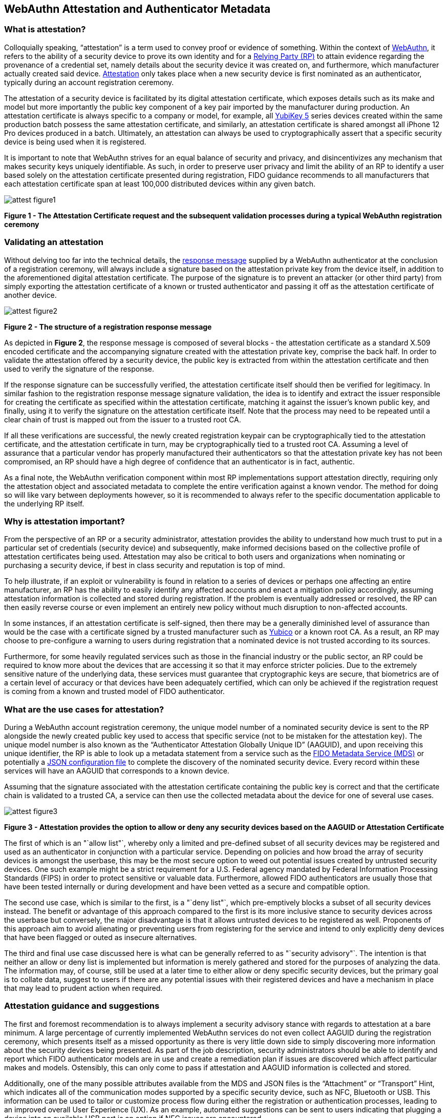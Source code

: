 == WebAuthn Attestation and Authenticator Metadata

=== What is attestation?

Colloquially speaking, “attestation” is a term used to convey proof or evidence of something. Within the context of https://www.w3.org/TR/webauthn-2[WebAuthn], it refers to the ability of a security device to prove its own identity and for a https://www.w3.org/TR/webauthn-2/#webauthn-relying-party[Relying Party (RP)] to attain evidence regarding the provenance of a credential set, namely details about the security device it was created on, and furthermore, which manufacturer actually created said device. https://www.w3.org/TR/webauthn-2/#attestation[Attestation] only takes place when a new security device is first nominated as an authenticator, typically during an account registration ceremony. 

The attestation of a security device is facilitated by its digital attestation certificate, which exposes details such as its make and model but more importantly the public key component of a key pair imported by the manufacturer during production. An attestation certificate is always specific to a company or model, for example, all https://www.yubico.com/products/yubikey-5-overview[YubiKey 5] series devices created within the same production batch possess the same attestation certificate, and similarly, an attestation certificate is shared amongst all iPhone 12 Pro devices produced in a batch. Ultimately, an attestation can always be used to cryptographically assert that a specific security device is being used when it is registered.

It is important to note that WebAuthn strives for an equal balance of security and privacy, and disincentivizes any mechanism that makes security keys uniquely identifiable. As such, in order to preserve user privacy and limit the ability of an RP to identify a user based solely on the attestation certificate presented during registration, FIDO guidance recommends to all manufacturers that each attestation certificate span at least 100,000 distributed devices within any given batch.

image::Images/attest-figure1.png[align="center"]
[.text-center]
*Figure 1 - The Attestation Certificate request and the subsequent validation processes during a typical WebAuthn registration ceremony*
[.text-left]

=== Validating an attestation

Without delving too far into the technical details, the https://fidoalliance.org/specs/fido-u2f-v1.2-ps-20170411/fido-u2f-raw-message-formats-v1.2-ps-20170411.html#registration-response-message-success[response message] supplied by a WebAuthn authenticator at the conclusion of a registration ceremony, will always include a signature based on the attestation private key from the device itself, in addition to the aforementioned digital attestation certificate. The purpose of the signature is to prevent an attacker (or other third party) from simply exporting the attestation certificate of a known or trusted authenticator and passing it off as the attestation certificate of another device.

image::Images/attest-figure2.png[align="center"]
[.text-center]
*Figure 2 - The structure of a registration response message*
[.text-left]

As depicted in *Figure 2*, the response message is composed of several blocks - the attestation certificate as a standard X.509 encoded certificate and the accompanying signature created with the attestation private key, comprise the back half. In order to validate the attestation offered by a security device, the public key is extracted from within the attestation certificate and then used to verify the signature of the response.

If the response signature can be successfully verified, the attestation certificate itself should then be verified for legitimacy. In similar fashion to the registration response message signature validation, the idea is to identify and extract the issuer responsible for creating the certificate as specified within the attestation certificate, matching it against the issuer’s known public key, and finally, using it to verify the signature on the attestation certificate itself. Note that the process may need to be repeated until a clear chain of trust is mapped out from the issuer to a trusted root CA.

If all these verifications are successful, the newly created registration keypair can be cryptographically tied to the attestation certificate, and the attestation certificate in turn, may be cryptographically tied to a trusted root CA. Assuming a level of assurance that a particular vendor has properly manufactured their authenticators so that the attestation private key has not been compromised, an RP should have a high degree of confidence that an authenticator is in fact, authentic.

As a final note, the WebAuthn verification component within most RP implementations support attestation directly, requiring only the attestation object and associated metadata to complete the entire verification against a known vendor. The method for doing so will like vary between deployments however, so it is recommended to always refer to the specific documentation applicable to the underlying RP itself.

=== Why is attestation important?

From the perspective of an RP or a security administrator, attestation provides the ability to understand how much trust to put in a particular set of credentials (security device) and subsequently, make informed decisions based on the collective profile of attestation certificates being used. Attestation may also be critical to both users and organizations when nominating or purchasing a security device, if best in class security and reputation is top of mind.

To help illustrate, if an exploit or vulnerability is found in relation to a series of devices or perhaps one affecting an entire manufacturer, an RP has the ability to easily identify any affected accounts and enact a mitigation policy accordingly, assuming attestation information is collected and stored during registration. If the problem is eventually addressed or resolved, the RP can then easily reverse course or even implement an entirely new policy without much disruption to non-affected accounts.

In some instances, if an attestation certificate is self-signed, then there may be a generally diminished level of assurance than would be the case with a certificate signed by a trusted manufacturer such as https://www.yubico.com/[Yubico] or a known root CA. As a result, an RP may choose to pre-configure a warning to users during registration that a nominated device is not trusted according to its sources. 

Furthermore, for some heavily regulated services such as those in the financial industry or the public sector, an RP could be required to know more about the devices that are accessing it so that it may enforce stricter policies. Due to the extremely sensitive nature of the underlying data, these services must guarantee that cryptographic keys are secure, that biometrics are of a certain level of accuracy or that devices have been adequately certified, which can only be achieved if the registration request is coming from a known and trusted model of FIDO authenticator.

=== What are the use cases for attestation?

During a WebAuthn account registration ceremony, the unique model number of a nominated security device is sent to the RP alongside the newly created public key used to access that specific service (not to be mistaken for the attestation key). The unique model number is also known as the “Authenticator Attestation Globally Unique ID” (AAGUID), and upon receiving this unique identifier, the RP is able to look up a metadata statement from a service such as the https://fidoalliance.org/metadata/[FIDO Metadata Service (MDS)] or potentially a https://developers.yubico.com/U2F/yubico-metadata.json[JSON configuration file] to complete the discovery of the nominated security device. Every record within these services will have an AAGUID that corresponds to a known device.

Assuming that the signature associated with the attestation certificate containing the public key is correct and that the certificate chain is validated to a trusted CA, a service can then use the collected metadata about the device for one of several use cases.

image::Images/attest-figure3.png[align="center"]
[.text-center]
*Figure 3 - Attestation provides the option to allow or deny any security devices based on the AAGUID or Attestation Certificate*
[.text-left]

The first of which is an "`allow list"`, whereby only a limited and pre-defined subset of all security devices may be registered and used as an authenticator in conjunction with a particular service. Depending on policies and how broad the array of security devices is amongst the userbase, this may be the most secure option to weed out potential issues created by untrusted security devices. One such example might be a strict requirement for a U.S. Federal agency mandated by Federal Information Processing Standards (FIPS) in order to protect sensitive or valuable data. Furthermore, allowed FIDO authenticators are usually those that have been tested internally or during development and have been vetted as a secure and compatible option.

The second use case, which is similar to the first, is a "`deny list"`, which pre-emptively blocks a subset of all security devices instead. The benefit or advantage of this approach compared to the first is its more inclusive stance to security devices across the userbase but conversely, the major disadvantage is that it allows untrusted devices to be registered as well. Proponents of this approach aim to avoid alienating or preventing users from registering for the service and intend to only explicitly deny devices that have been flagged or outed as insecure alternatives.

The third and final use case discussed here is what can be generally referred to as "`security advisory"`. The intention is that neither an allow or deny list is implemented but information is merely gathered and stored for the purposes of analyzing the data. The information may, of course, still be used at a later time to either allow or deny specific security devices, but the primary goal is to collate data, suggest to users if there are any potential issues with their registered devices and have a mechanism in place that may lead to prudent action when required.

=== Attestation guidance and suggestions

The first and foremost recommendation is to always implement a security advisory stance with regards to attestation at a bare minimum. A large percentage of currently implemented WebAuthn services do not even collect AAGUID during the registration ceremony, which presents itself as a missed opportunity as there is very little down side to simply discovering more information about the security devices being presented. As part of the job description, security administrators should be able to identify and report which FIDO authenticator models are in use and create a remediation plan if issues are discovered which affect particular makes and models. Ostensibly, this can only come to pass if attestation and AAGUID information is collected and stored.

Additionally, one of the many possible attributes available from the MDS and JSON files is the “Attachment” or “Transport” Hint, which indicates all of the communication modes supported by a specific security device, such as NFC, Bluetooth or USB. This information can be used to tailor or customize process flow during either the registration or authentication processes, leading to an improved overall User Experience (UX). As an example, automated suggestions can be sent to users indicating that plugging a device into an available USB port is an option if NFC issues are encountered.

Last but not least, security administrators should periodically check if any of the authenticator models in use have reported issues that may require action. Depending on the implementation, this may mean revoking devices from the allow list, adding devices to the deny list or simply engaging and notifying the relevant resources that remediation is required to prevent potential security issues.

Remediation plan in the event of an authenticator issue
Transparency is likely the most important aspect of remediation, and includes notifying or warning users that an issue has been discovered which may lead to weaknesses with regards to their account security. From there, it is not clear what the best approach may be, as it largely depends on RP specific policies and the overall scope of the issue.

One potential outcome however, may be to block all future registrations if users attempt to use an affected authenticator, meanwhile assisting existing users to revoke said devices and even guide them to a new registration using an unaffected security device. Generally, it may be even helpful to suggest that users should associate multiple methods of authentication from the very beginning, so that revoking one method will be less disruptive, as users will already have an alternate path to authentication.

It is critical to recognize that an issue with one particular security device make and/or model is not indicative or inclusive of all devices, and that attestation and remediation are only two key components in running a well oiled and secure authentication machine.

image::Images/attest-figure4.png[align="center"]
[.text-center]
*Figure 4 - A typical remediation cycle once a potential issue or problem has been identified*
[.text-left]

=== Additional information about attestation

All of the information discussed to this point is only intended as cursory or introductory, but fortunately many other sites and publications out there discuss WebAuthn attestation in greater detail. Below is a list of recommended readings for any developers looking for additional resources, but is by no means exhaustive!

* As mentioned, all reputable FIDO security device manufacturers carry their own version, but as an example, the Yubico FIDO attestation certificate (which has been signed by Yubico’s root CA) can be found https://developers.yubico.com/U2F/yubico-metadata.json[here] and may be a great starting point

* AAGUID information is freely available from The FIDO Alliance https://fidoalliance.org/metadata/[Metadata Service]

* The official https://www.w3.org/TR/webauthn-2/[W3C WebAuthn Specification and API] is a great resource for developers looking to scope the entire breadth of the protocol

* Ackermann Yuriy, a leading figure in FIDO research and standards, has a dedicated site detailing many of the intricacies with regards to attestation that can be found https://herrjemand.medium.com/[here]. It would be beneficial to even experienced WebAuthn developers to spend some time to read his publications
